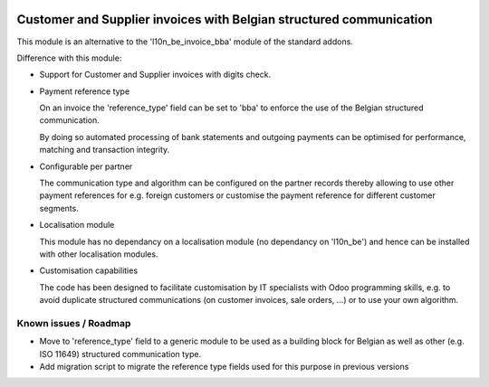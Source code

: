.. image:: https://img.shields.io/badge/license-AGPL--3-blue.png
   :target: https://www.gnu.org/licenses/agpl
   :alt: License: AGPL-3

====================================================================
Customer and Supplier invoices with Belgian structured communication
====================================================================

This module is an alternative to the 'l10n_be_invoice_bba' module of the standard addons.

Difference with this module:

- Support for Customer and Supplier invoices with digits check.

- Payment reference type

  On an invoice the 'reference_type' field can be set to 'bba' to enforce the use of the
  Belgian structured communication.

  By doing so automated processing of bank statements and outgoing payments can be
  optimised for performance, matching and transaction integrity.

- Configurable per partner

  The communication type and algorithm can be configured on the partner records thereby allowing
  to use other payment references for e.g. foreign customers or customise the payment reference for
  different customer segments.

- Localisation module

  This module has no dependancy on a localisation module (no dependancy on 'l10n_be')
  and hence can be installed with other localisation modules.

- Customisation capabilities

  The code has been designed to facilitate customisation by IT specialists with Odoo programming skills,
  e.g. to avoid duplicate structured communications (on customer invoices, sale orders, ...)
  or to use your own algorithm.

Known issues / Roadmap
======================

- Move to 'reference_type' field to a generic module to be used as a building block for Belgian
  as well as other (e.g. ISO 11649) structured communication type.

- Add migration script to migrate the reference type fields used for this purpose
  in previous versions
